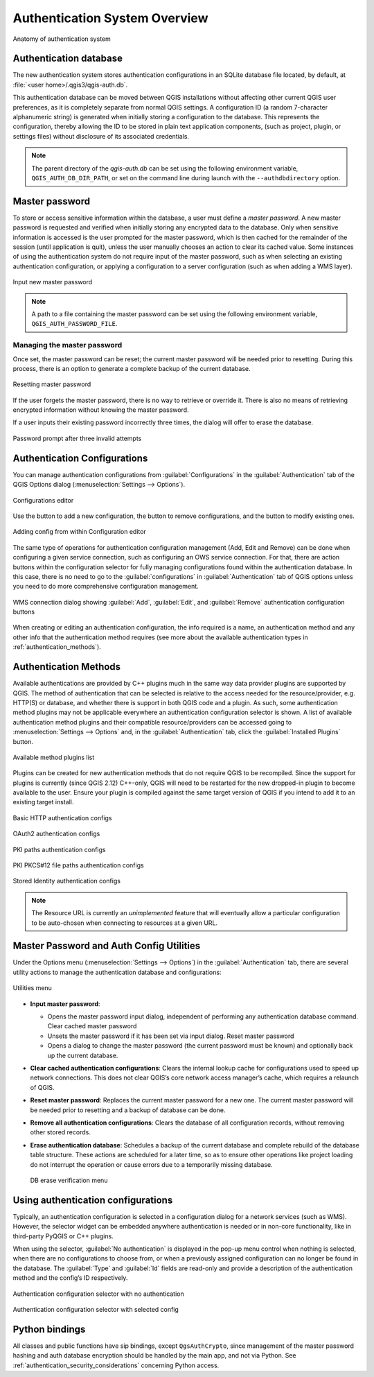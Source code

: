 .. only:: html

   |updatedisclaimer|

.. _authentication_overview:

Authentication System Overview
==============================

.. only:: html

   .. contents::
      :local:

.. _figure_authsystem:

.. figure:: img/auth-system-overview.png
   :align: center

   Anatomy of authentication system

Authentication database
-----------------------

The new authentication system stores authentication configurations in an SQLite
database file located, by default, at :file:`<user home>/.qgis3/qgis-auth.db`.

This authentication database can be moved between QGIS installations without
affecting other current QGIS user preferences, as it is completely separate from
normal QGIS settings. A configuration ID (a random 7-character alphanumeric
string) is generated when initially storing a configuration to the database.
This represents the configuration, thereby allowing the ID to be stored in plain
text application components, (such as project, plugin, or settings files)
without disclosure of its associated credentials.

.. note::

   The parent directory of the `qgis-auth.db` can be set using the following
   environment variable, ``QGIS_AUTH_DB_DIR_PATH``, or set on the command line
   during launch with the ``--authdbdirectory`` option.

Master password
---------------

To store or access sensitive information within the database, a user must define
a `master password`. A new master password is requested and verified when
initially storing any encrypted data to the database. Only when sensitive
information is accessed is the user prompted for the master password, which is
then cached for the remainder of the session (until application is quit), unless
the user manually chooses an action to clear its cached value. Some instances of
using the authentication system do not require input of the master password,
such as when selecting an existing authentication configuration, or applying a
configuration to a server configuration (such as when adding a WMS layer).

.. _figure_masterpass:

.. figure:: img/auth-password-new_enter.png
   :align: center

   Input new master password

.. note::

   A path to a file containing the master password can be set using the
   following environment variable, ``QGIS_AUTH_PASSWORD_FILE``.

Managing the master password
............................

Once set, the master password can be reset; the current master password will be
needed prior to resetting. During this process, there is an option to generate a
complete backup of the current database.

.. _figure_masterpass_reset:

.. figure:: img/auth-password-reset.png
   :align: center

   Resetting master password

If the user forgets the master password, there is no way to retrieve or override
it. There is also no means of retrieving encrypted information without knowing
the master password.

If a user inputs their existing password incorrectly three times, the dialog
will offer to erase the database.

.. _figure_masterpass_pwd:

.. figure:: img/auth-password-invalid-3times.png
   :align: center

   Password prompt after three invalid attempts

Authentication Configurations
-----------------------------

You can manage authentication configurations from :guilabel:`Configurations` in
the :guilabel:`Authentication` tab of the QGIS Options dialog
(:menuselection:`Settings --> Options`).

.. _figure_authconfigeditor:

.. figure:: img/auth-editor-configs2.png
   :align: center

   Configurations editor

Use the |signPlus| button to add a new configuration, the |signMinus| button
to remove configurations, and the |symbologyEdit| button to modify existing ones.

.. _figure_authconfigeditor_add:

.. figure:: img/auth-config-create_authcfg-id.png
   :align: center

   Adding config from within Configuration editor

The same type of operations for authentication configuration management (Add,
Edit and Remove) can be done when configuring a given service connection, such
as configuring an OWS service connection. For that, there are action buttons
within the configuration selector for fully managing configurations found
within the authentication database. In this case, there is no need to go to the
:guilabel:`configurations` in :guilabel:`Authentication` tab of QGIS options
unless you need to do more comprehensive configuration management.

.. _figure_authconfigeditor_wms:

.. figure:: img/auth-selector-wms-connection.png
   :align: center

   WMS connection dialog showing :guilabel:`Add`, :guilabel:`Edit`, and :guilabel:`Remove` 
   authentication configuration buttons

When creating or editing an authentication configuration, the info required is
a name, an authentication method and any other info that the authentication
method requires (see more about the available authentication types in
:ref:`authentication_methods`).

.. _authentication_methods:

Authentication Methods
----------------------

Available authentications are provided by C++ plugins much in the same way data
provider plugins are supported by QGIS. The method of authentication that can
be selected is relative to the access needed for the resource/provider, e.g.
HTTP(S) or database, and whether there is support in both QGIS code and a
plugin. As such, some authentication method plugins may not be applicable
everywhere an authentication configuration selector is shown. A list of
available authentication method plugins and their compatible resource/providers
can be accessed going to :menuselection:`Settings --> Options` and, in the
:guilabel:`Authentication` tab, click the |options| :guilabel:`Installed Plugins`
button.

.. _figure_authmethod:

.. figure:: img/auth-method-listing.png
   :align: center

   Available method plugins list

Plugins can be created for new authentication methods that do not require QGIS
to be recompiled. Since the support for plugins is currently (since QGIS 2.12)
C++-only, QGIS will need to be restarted for the new dropped-in plugin to become
available to the user. Ensure your plugin is compiled against the same target
version of QGIS if you intend to add it to an existing target install.

.. _figure_authmethod_http:

.. figure:: img/auth-config-create_basic-auth.png
   :align: center

   Basic HTTP authentication configs

.. _figure_authmethod_oauth2:

.. figure:: img/auth-config-create_oauth2.png
   :align: center

   OAuth2 authentication configs

.. _figure_authmethod_pki:

.. figure:: img/auth-config-create_pem-der-paths.png
   :align: center

   PKI paths authentication configs

.. _figure_authmethod_pkcs:

.. figure:: img/auth-config-create_pkcs12-paths.png
   :align: center

   PKI PKCS#12 file paths authentication configs

.. _figure_authmethod_stored:

.. figure:: img/auth-config-create_stored-identity2.png
   :align: center

   Stored Identity authentication configs

.. note::

   The Resource URL is currently an *unimplemented* feature that will eventually
   allow a particular configuration to be auto-chosen when connecting to
   resources at a given URL.

Master Password and Auth Config Utilities
-----------------------------------------

Under the Options menu (:menuselection:`Settings --> Options`) in the
:guilabel:`Authentication` tab, there are several utility actions to manage the
authentication database and configurations:

.. _figure_authconfiutils:

.. figure:: img/auth-editor-configs_utilities-menu.png
   :align: center

   Utilities menu

* **Input master password**:
  
  * Opens the master password input dialog, independent of performing any
    authentication database command. Clear cached master password
  * Unsets the master password if it has been set via input dialog. Reset master
    password
  * Opens a dialog to change the master password (the current password
    must be known) and optionally back up the current database.

* **Clear cached authentication configurations**: Clears the internal lookup cache
  for configurations used to speed up network connections. This does not clear
  QGIS’s core network access manager’s cache, which requires a relaunch of QGIS.

* **Reset master password**: Replaces the current master password for a new one.
  The current master password will be needed prior to resetting and a backup of
  database can be done.

* **Remove all authentication configurations**: Clears the database of all
  configuration records, without removing other stored records.

* **Erase authentication database**: Schedules a backup of the current database
  and complete rebuild of the database table structure. These actions are
  scheduled for a later time, so as to ensure other operations like project
  loading do not interrupt the operation or cause errors due to a temporarily
  missing database.

  .. _figure_authconfiutilsdb:

  .. figure:: img/auth-db-erase.png
     :align: center

     DB erase verification menu

Using authentication configurations
-----------------------------------

Typically, an authentication configuration is selected in a configuration dialog
for a network services (such as WMS). However, the selector widget can be
embedded anywhere authentication is needed or in non-core functionality, like in
third-party PyQGIS or C++ plugins.

When using the selector, :guilabel:`No authentication` is displayed in the
pop-up menu control when nothing is selected, when there are no configurations
to choose from, or when a previously assigned configuration can no longer be
found in the database. The :guilabel:`Type` and :guilabel:`Id` fields are
read-only and provide a description of the authentication method and the
config’s ID respectively.

.. _figure_authconfigselector:

.. figure:: img/auth-selector-no-authentication.png
   :align: center

   Authentication configuration selector with no authentication

.. _figure_authconfigselector_pkcs:

.. figure:: img/auth-selector-pkcs12-authentication.png
   :align: center

   Authentication configuration selector with selected config

Python bindings
---------------

All classes and public functions have sip bindings, except ``QgsAuthCrypto``,
since management of the master password hashing and auth database encryption
should be handled by the main app, and not via Python.
See :ref:`authentication_security_considerations` concerning Python access.


.. Substitutions definitions - AVOID EDITING PAST THIS LINE
   This will be automatically updated by the find_set_subst.py script.
   If you need to create a new substitution manually,
   please add it also to the substitutions.txt file in the
   source folder.

.. |options| image:: /static/common/mActionOptions.png
   :width: 1em
.. |signMinus| image:: /static/common/symbologyRemove.png
   :width: 1.5em
.. |signPlus| image:: /static/common/symbologyAdd.png
   :width: 1.5em
.. |symbologyEdit| image:: /static/common/symbologyEdit.png
   :width: 1.5em
.. |updatedisclaimer| replace:: :disclaimer:`Docs in progress for 'QGIS testing'. Visit https://docs.qgis.org/2.18 for QGIS 2.18 docs and translations.`

